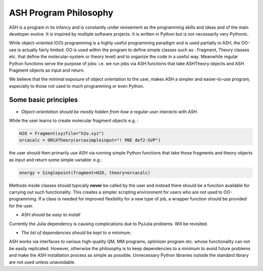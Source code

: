 ==========================
ASH Program Philosophy
==========================

ASH is a program in its infancy and is constantly under revisement as the programming skills and ideas and of the main developer evolve.
It is inspired by multiple software projects. It is written in Python but is not necessarily very Pythonic.

While object-oriented (OO) programming is a highly useful programming paradigm and is used partially in ASH, the OO-use is actually fairly limited.
OO is used within the program to define simple classes such as : Fragment, Theory classes etc.
that define the molecular-system or theory level) and to organize the code in a useful way.
Meanwhile regular Python functions serve the purpose of jobs: i.e. we run jobs via ASH functions that take ASHTheory objects and ASH Fragment objects as input and return.

We believe that the minimal exposure of object orientation to the user, makes ASH a simpler and easier-to-use program, especially to those not used to much programming or even Python.


###########################
Some basic principles
###########################

- *Object-orientation should be mostly hidden from how a regular user interacts with ASH.* 
  
While the user learns to create molecular fragment objects e.g. :

.. code-block:: python

  H2O = Fragment(xyzfile="h2o.xyz")
  orcacalc = ORCATheory(orcasimpleinput="! PBE def2-SVP")

the user should then primarily use ASH via running simple Python functions that take those fragments and theory objects as input and return some simple variable: e.g.:

.. code-block:: python

  energy = Singlepoint(fragment=H2O, theory=orcacalc)
 
Methods inside classes should typically **never** be called by the user and instead there should be a function available for carrying out such functionality. 
This creates a simpler scripting environment for users who are not used to OO-programming. If a class is needed for improved flexibility for a new type of job, a wrapper function should be provided for the user.

- *ASH should be easy to install*

Currently the Julia dependency is causing complications due to PyJulia problems. Will be revisited.

- *The list of dependencies should be kept to a minimum.*

ASH works via interfaces to various high-quality QM, MM programs, optimizer program etc. whose functionality  can not be easily replicated. 
However, otherwise the philosophy is to keep dependencies to a minimum to avoid future problems and make the ASH installation process as simple as possible.
Unnecessary Python libraries outside the standard library are not used unless unavoidable. 
